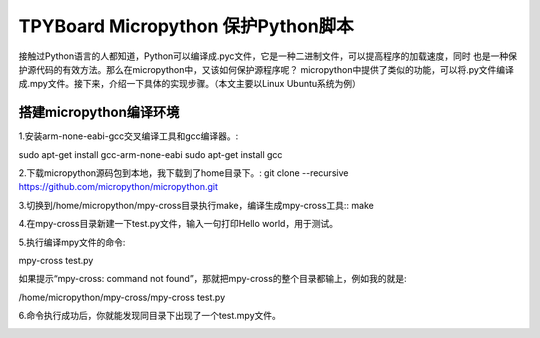 .. _quickref:

TPYBoard Micropython 保护Python脚本
====================================

接触过Python语言的人都知道，Python可以编译成.pyc文件，它是一种二进制文件，可以提高程序的加载速度，同时
也是一种保护源代码的有效方法。那么在micropython中，又该如何保护源程序呢？
micropython中提供了类似的功能，可以将.py文件编译成.mpy文件。接下来，介绍一下具体的实现步骤。（本文主要以Linux Ubuntu系统为例）


搭建micropython编译环境
-------------------------
1.安装arm-none-eabi-gcc交叉编译工具和gcc编译器。:

sudo apt-get install gcc-arm-none-eabi
sudo apt-get install gcc

2.下载micropython源码包到本地，我下载到了home目录下。:
git clone --recursive https://github.com/micropython/micropython.git

3.切换到/home/micropython/mpy-cross目录执行make，编译生成mpy-cross工具::
make

.. image::img/1.png

.. image::img/2.png

4.在mpy-cross目录新建一下test.py文件，输入一句打印Hello world，用于测试。

5.执行编译mpy文件的命令:

mpy-cross test.py

如果提示“mpy-cross: command not found”，那就把mpy-cross的整个目录都输上，例如我的就是:

/home/micropython/mpy-cross/mpy-cross test.py

6.命令执行成功后，你就能发现同目录下出现了一个test.mpy文件。

.. image:: img/3.png